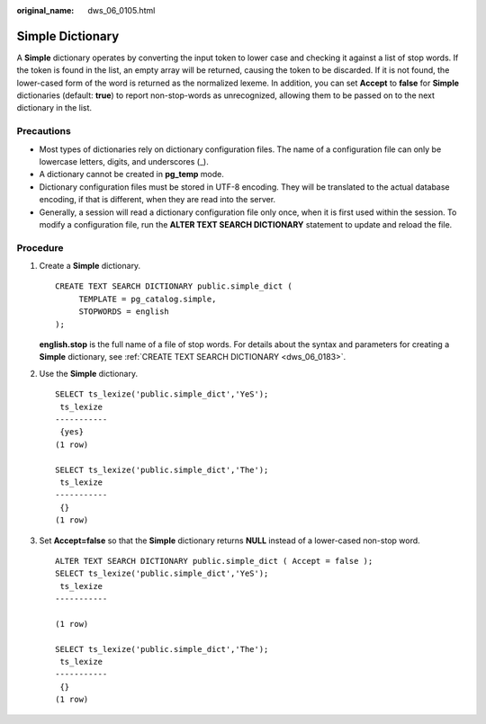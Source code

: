 :original_name: dws_06_0105.html

.. _dws_06_0105:

Simple Dictionary
=================

A **Simple** dictionary operates by converting the input token to lower case and checking it against a list of stop words. If the token is found in the list, an empty array will be returned, causing the token to be discarded. If it is not found, the lower-cased form of the word is returned as the normalized lexeme. In addition, you can set **Accept** to **false** for **Simple** dictionaries (default: **true**) to report non-stop-words as unrecognized, allowing them to be passed on to the next dictionary in the list.

Precautions
-----------

-  Most types of dictionaries rely on dictionary configuration files. The name of a configuration file can only be lowercase letters, digits, and underscores (_).
-  A dictionary cannot be created in **pg_temp** mode.
-  Dictionary configuration files must be stored in UTF-8 encoding. They will be translated to the actual database encoding, if that is different, when they are read into the server.
-  Generally, a session will read a dictionary configuration file only once, when it is first used within the session. To modify a configuration file, run the **ALTER TEXT SEARCH DICTIONARY** statement to update and reload the file.

Procedure
---------

#. Create a **Simple** dictionary.

   ::

      CREATE TEXT SEARCH DICTIONARY public.simple_dict (
           TEMPLATE = pg_catalog.simple,
           STOPWORDS = english
      );

   **english.stop** is the full name of a file of stop words. For details about the syntax and parameters for creating a **Simple** dictionary, see :ref:`CREATE TEXT SEARCH DICTIONARY <dws_06_0183>`.

#. Use the **Simple** dictionary.

   ::

      SELECT ts_lexize('public.simple_dict','YeS');
       ts_lexize
      -----------
       {yes}
      (1 row)

      SELECT ts_lexize('public.simple_dict','The');
       ts_lexize
      -----------
       {}
      (1 row)

#. Set **Accept=false** so that the **Simple** dictionary returns **NULL** instead of a lower-cased non-stop word.

   ::

      ALTER TEXT SEARCH DICTIONARY public.simple_dict ( Accept = false );
      SELECT ts_lexize('public.simple_dict','YeS');
       ts_lexize
      -----------

      (1 row)

      SELECT ts_lexize('public.simple_dict','The');
       ts_lexize
      -----------
       {}
      (1 row)
